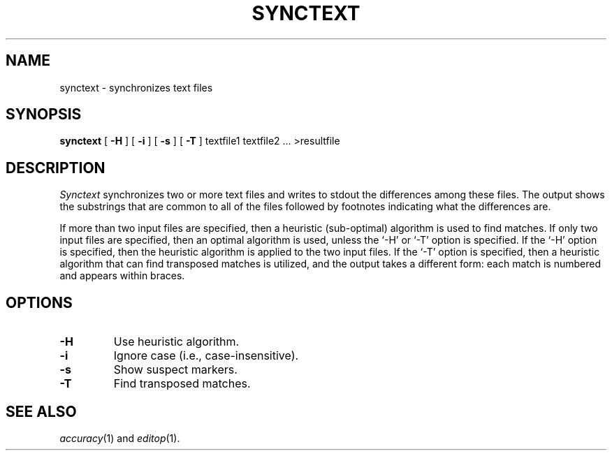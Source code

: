 .TH SYNCTEXT 1
.SH NAME
synctext \- synchronizes text files
.SH SYNOPSIS
.B synctext
[
.B \-H
] [
.B \-i
] [
.B \-s
] [
.B \-T
] textfile1 textfile2 ... >resultfile
.SH DESCRIPTION
.I Synctext
synchronizes two or more text files and writes to stdout the differences
among these files.  The output shows the substrings that are common to all of
the files followed by footnotes indicating what the differences are.
.PP
If more than two input files are specified, then a heuristic (sub-optimal)
algorithm is used to find matches.  If only two input files are specified, then
an optimal algorithm is used, unless the `\-H' or `\-T' option is specified.
If the `\-H' option is specified, then the heuristic algorithm is applied to
the two input files.  If the `\-T' option is specified, then a heuristic
algorithm that can find transposed matches is utilized, and the output takes a
different form: each match is numbered and appears within braces.
.SH OPTIONS
.TP
.B \-H
Use heuristic algorithm.
.TP
.B \-i
Ignore case (i.e., case-insensitive).
.TP
.B \-s
Show suspect markers.
.TP
.B \-T
Find transposed matches.
.SH "SEE ALSO"
.IR accuracy (1)
and
.IR editop (1).
